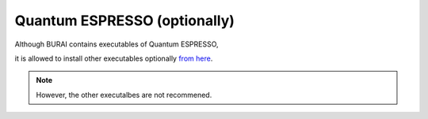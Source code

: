 Quantum ESPRESSO (optionally)
=============================

Although BURAI contains executables of Quantum ESPRESSO,

| it is allowed to install other executables optionally `from here <http://www.quantum-espresso.org>`_.

.. note::
	However, the other executalbes are not recommened.